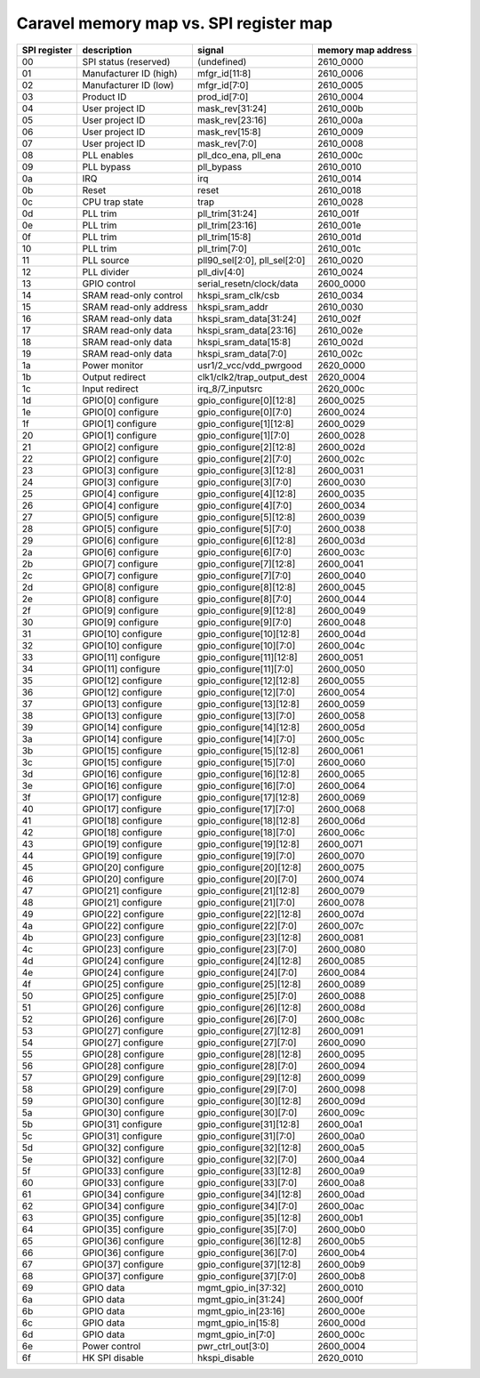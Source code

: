 .. raw:: html

   <!---
   # SPDX-FileCopyrightText: 2020 Efabless Corporation
   #
   # Licensed under the Apache License, Version 2.0 (the "License");
   # you may not use this file except in compliance with the License.
   # You may obtain a copy of the License at
   #
   #      http://www.apache.org/licenses/LICENSE-2.0
   #
   # Unless required by applicable law or agreed to in writing, software
   # distributed under the License is distributed on an "AS IS" BASIS,
   # WITHOUT WARRANTIES OR CONDITIONS OF ANY KIND, either express or implied.
   # See the License for the specific language governing permissions and
   # limitations under the License.
   #
   # SPDX-License-Identifier: Apache-2.0
   -->

=========================================
Caravel memory map vs. SPI register map
=========================================

================ =========================== ============================== =======================
SPI register     description                 signal			                 memory map address
================ =========================== ============================== =======================
 00              SPI status (reserved)       (undefined)                    2610_0000
 01	             Manufacturer ID (high)      mfgr_id[11:8]                  2610_0006
 02	             Manufacturer ID (low)       mfgr_id[7:0]	                2610_0005
 03	             Product ID	                 prod_id[7:0]                   2610_0004
 04	             User project ID	         mask_rev[31:24]                2610_000b
 05	             User project ID	         mask_rev[23:16]                2610_000a
 06	             User project ID	         mask_rev[15:8]                 2610_0009
 07	             User project ID	         mask_rev[7:0]                  2610_0008
 08	             PLL enables	             pll_dco_ena, pll_ena           2610_000c
 09	             PLL bypass	                 pll_bypass		                2610_0010
 0a	             IRQ		                 irq			                2610_0014
 0b              Reset		                 reset			                2610_0018
 0c	             CPU trap state	             trap                           2610_0028
 0d	             PLL trim                    pll_trim[31:24]	            2610_001f
 0e	             PLL trim                    pll_trim[23:16]	            2610_001e
 0f	             PLL trim                    pll_trim[15:8]		            2610_001d
 10	             PLL trim                    pll_trim[7:0]		            2610_001c
 11              PLL source                  pll90_sel[2:0], pll_sel[2:0]   2610_0020
 12	             PLL divider                 pll_div[4:0]		            2610_0024
 13              GPIO control                serial_resetn/clock/data       2600_0000
 14	             SRAM read-only control      hkspi_sram_clk/csb	            2610_0034
 15	             SRAM read-only address      hkspi_sram_addr		        2610_0030
 16	             SRAM read-only data         hkspi_sram_data[31:24]	        2610_002f
 17	             SRAM read-only data         hkspi_sram_data[23:16]	        2610_002e	 
 18	             SRAM read-only data         hkspi_sram_data[15:8]	        2610_002d 
 19	             SRAM read-only data         hkspi_sram_data[7:0]	        2610_002c
 1a	             Power monitor	             usr1/2_vcc/vdd_pwrgood	        2620_0000
 1b	             Output redirect	         clk1/clk2/trap_output_dest     2620_0004
 1c	             Input redirect	             irq_8/7_inputsrc		        2620_000c
 1d              GPIO[0] configure           gpio_configure[0][12:8]        2600_0025
 1e              GPIO[0] configure           gpio_configure[0][7:0]	        2600_0024
 1f              GPIO[1] configure           gpio_configure[1][12:8]        2600_0029
 20              GPIO[1] configure           gpio_configure[1][7:0]         2600_0028
 21              GPIO[2] configure           gpio_configure[2][12:8]        2600_002d
 22              GPIO[2] configure           gpio_configure[2][7:0]         2600_002c
 23              GPIO[3] configure           gpio_configure[3][12:8]        2600_0031
 24              GPIO[3] configure           gpio_configure[3][7:0]         2600_0030
 25              GPIO[4] configure           gpio_configure[4][12:8]        2600_0035
 26              GPIO[4] configure           gpio_configure[4][7:0]         2600_0034
 27              GPIO[5] configure           gpio_configure[5][12:8]        2600_0039
 28              GPIO[5] configure           gpio_configure[5][7:0]         2600_0038
 29              GPIO[6] configure           gpio_configure[6][12:8]        2600_003d
 2a              GPIO[6] configure           gpio_configure[6][7:0]         2600_003c
 2b              GPIO[7] configure           gpio_configure[7][12:8]        2600_0041
 2c              GPIO[7] configure           gpio_configure[7][7:0]         2600_0040
 2d              GPIO[8] configure           gpio_configure[8][12:8]        2600_0045
 2e              GPIO[8] configure           gpio_configure[8][7:0]         2600_0044
 2f              GPIO[9] configure           gpio_configure[9][12:8]        2600_0049
 30              GPIO[9] configure           gpio_configure[9][7:0]         2600_0048
 31              GPIO[10] configure          gpio_configure[10][12:8]       2600_004d
 32              GPIO[10] configure          gpio_configure[10][7:0]        2600_004c
 33              GPIO[11] configure          gpio_configure[11][12:8]       2600_0051
 34              GPIO[11] configure          gpio_configure[11][7:0]        2600_0050
 35              GPIO[12] configure          gpio_configure[12][12:8]       2600_0055
 36              GPIO[12] configure          gpio_configure[12][7:0]        2600_0054
 37              GPIO[13] configure          gpio_configure[13][12:8]       2600_0059
 38              GPIO[13] configure          gpio_configure[13][7:0]        2600_0058
 39              GPIO[14] configure          gpio_configure[14][12:8]       2600_005d
 3a              GPIO[14] configure          gpio_configure[14][7:0]        2600_005c
 3b              GPIO[15] configure          gpio_configure[15][12:8]       2600_0061
 3c              GPIO[15] configure          gpio_configure[15][7:0]        2600_0060
 3d              GPIO[16] configure          gpio_configure[16][12:8]       2600_0065
 3e              GPIO[16] configure          gpio_configure[16][7:0]        2600_0064
 3f              GPIO[17] configure          gpio_configure[17][12:8]       2600_0069
 40              GPIO[17] configure          gpio_configure[17][7:0]        2600_0068
 41              GPIO[18] configure          gpio_configure[18][12:8]       2600_006d
 42              GPIO[18] configure          gpio_configure[18][7:0]        2600_006c
 43              GPIO[19] configure          gpio_configure[19][12:8]       2600_0071
 44              GPIO[19] configure          gpio_configure[19][7:0]        2600_0070
 45              GPIO[20] configure          gpio_configure[20][12:8]       2600_0075
 46              GPIO[20] configure          gpio_configure[20][7:0]        2600_0074
 47              GPIO[21] configure          gpio_configure[21][12:8]       2600_0079
 48              GPIO[21] configure          gpio_configure[21][7:0]        2600_0078
 49              GPIO[22] configure          gpio_configure[22][12:8]       2600_007d
 4a              GPIO[22] configure          gpio_configure[22][7:0]        2600_007c
 4b              GPIO[23] configure          gpio_configure[23][12:8]       2600_0081
 4c              GPIO[23] configure          gpio_configure[23][7:0]        2600_0080
 4d              GPIO[24] configure          gpio_configure[24][12:8]       2600_0085
 4e              GPIO[24] configure          gpio_configure[24][7:0]        2600_0084
 4f              GPIO[25] configure          gpio_configure[25][12:8]       2600_0089
 50              GPIO[25] configure          gpio_configure[25][7:0]        2600_0088
 51              GPIO[26] configure          gpio_configure[26][12:8]       2600_008d
 52              GPIO[26] configure          gpio_configure[26][7:0]        2600_008c
 53              GPIO[27] configure          gpio_configure[27][12:8]       2600_0091
 54              GPIO[27] configure          gpio_configure[27][7:0]        2600_0090
 55              GPIO[28] configure          gpio_configure[28][12:8]       2600_0095
 56              GPIO[28] configure          gpio_configure[28][7:0]        2600_0094
 57              GPIO[29] configure          gpio_configure[29][12:8]       2600_0099
 58              GPIO[29] configure          gpio_configure[29][7:0]        2600_0098
 59              GPIO[30] configure          gpio_configure[30][12:8]       2600_009d
 5a              GPIO[30] configure          gpio_configure[30][7:0]        2600_009c
 5b              GPIO[31] configure          gpio_configure[31][12:8]       2600_00a1
 5c              GPIO[31] configure          gpio_configure[31][7:0]        2600_00a0
 5d              GPIO[32] configure          gpio_configure[32][12:8]       2600_00a5
 5e              GPIO[32] configure          gpio_configure[32][7:0]        2600_00a4
 5f              GPIO[33] configure          gpio_configure[33][12:8]       2600_00a9
 60              GPIO[33] configure          gpio_configure[33][7:0]        2600_00a8
 61              GPIO[34] configure          gpio_configure[34][12:8]       2600_00ad
 62              GPIO[34] configure          gpio_configure[34][7:0]        2600_00ac
 63              GPIO[35] configure          gpio_configure[35][12:8]       2600_00b1
 64              GPIO[35] configure          gpio_configure[35][7:0]        2600_00b0
 65              GPIO[36] configure          gpio_configure[36][12:8]       2600_00b5
 66              GPIO[36] configure          gpio_configure[36][7:0]        2600_00b4
 67              GPIO[37] configure          gpio_configure[37][12:8]       2600_00b9
 68              GPIO[37] configure          gpio_configure[37][7:0]        2600_00b8
 69              GPIO data	                 mgmt_gpio_in[37:32]	        2600_0010
 6a              GPIO data	                 mgmt_gpio_in[31:24]	        2600_000f
 6b              GPIO data	                 mgmt_gpio_in[23:16]	        2600_000e
 6c              GPIO data	                 mgmt_gpio_in[15:8]	            2600_000d
 6d              GPIO data	                 mgmt_gpio_in[7:0]	            2600_000c
 6e	             Power control	             pwr_ctrl_out[3:0]	            2600_0004
 6f	             HK SPI disable	             hkspi_disable		            2620_0010
================ =========================== ============================== =======================

